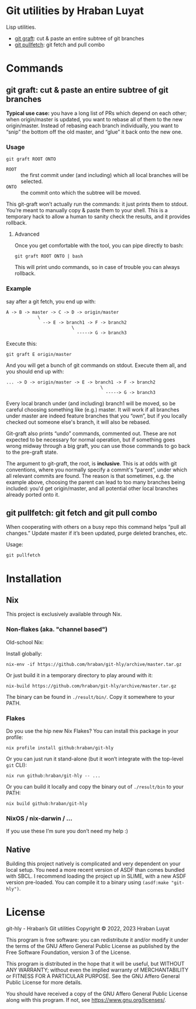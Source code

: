 * Git utilities by Hraban Luyat

Lisp utilities.

- [[#git-graft][git graft]]: cut & paste an entire subtree of git branches
- [[#git-pullfetch][git pullfetch]]: git fetch and pull combo

* Commands

** git graft: cut & paste an entire subtree of git branches
:PROPERTIES:
:CUSTOM_ID: git-graft
:END:

*Typical use case:* you have a long list of PRs which depend on each other; when origin/master is updated, you want to rebase all of them to the new origin/master. Instead of rebasing each branch individually, you want to “snip” the bottom off the old master, and “glue” it back onto the new one.

*** Usage

#+begin_src shell :eval never
git graft ROOT ONTO
#+end_src

- =ROOT= :: the first commit under (and including) which all local branches will be selected.
- =ONTO= :: the commit onto which the subtree will be moved.

This git-graft won’t actually run the commands: it just prints them to stdout. You’re meant to manually copy & paste them to your shell. This is a temporary hack to allow a human to sanity check the results, and it provides rollback.

**** Advanced

Once you get comfortable with the tool, you can pipe directly to bash:

#+begin_src shell :eval never
git graft ROOT ONTO | bash
#+end_src

This will print undo commands, so in case of trouble you can always rollback.

*** Example

say after a git fetch, you end up with:

#+begin_example
  A -> B -> master -> C -> D -> origin/master
              \
                --> E -> branch1 -> F -> branch2
                           \
                             -----> G -> branch3
#+end_example

Execute this:

#+begin_src shell :eval never
  git graft E origin/master
#+end_src

And you will get a bunch of git commands on stdout. Execute them all, and you should end up with:

#+begin_example
  ... -> D -> origin/master -> E -> branch1 -> F -> branch2
                                      \
                                        -----> G -> branch3
#+end_example

Every local branch under (and including) branch1 will be moved, so be careful choosing something like (e.g.) master. It will work if all branches under master are indeed feature branches that you “own”, but if you locally checked out someone else's branch, it will also be rebased.

Git-graft also prints “undo” commands, commented out. These are not expected to be necessary for normal operation, but if something goes wrong midway through a big graft, you can use those commands to go back to the pre-graft state.

The argument to git-graft, the root, is *inclusive*. This is at odds with git conventions, where you normally specify a commit's “parent”, under which all relevant commits are found. The reason is that sometimes, e.g. the example above, choosing the parent can lead to too many branches being included: you'd get origin/master, and all potential other local branches already ported onto it.

** git pullfetch: git fetch and git pull combo
:PROPERTIES:
:CUSTOM_ID: git-pullfetch
:END:

When cooperating with others on a busy repo this command helps “pull all changes.” Update master if it’s been updated, purge deleted branches, etc.

Usage:

#+begin_src shell :eval never
git pullfetch
#+end_src

* Installation
:PROPERTIES:
:CUSTOM_ID: installation
:END:

** Nix

This project is exclusively available through Nix.

*** Non-flakes (aka. "channel based")

Old-school Nix:

Install globally:

#+begin_src shell
nix-env -if https://github.com/hraban/git-hly/archive/master.tar.gz
#+end_src

Or just build it in a temporary directory to play around with it:

#+begin_src shell
nix-build https://github.com/hraban/git-hly/archive/master.tar.gz
#+end_src

The binary can be found in =./result/bin/=. Copy it somewhere to your PATH.

*** Flakes

Do you use the hip new Nix Flakes? You can install this package in your profile:

#+begin_src shell
nix profile install github:hraban/git-hly
#+end_src

Or you can just run it stand-alone (but it won’t integrate with the top-level =git= CLI):

#+begin_src shell
nix run github:hraban/git-hly -- ...
#+end_src

Or you can build it locally and copy the binary out of =./result/bin= to your PATH:

#+begin_src shell
nix build github:hraban/git-hly
#+end_src

*** NixOS / nix-darwin / ...

If you use these I’m sure you don’t need my help :)

** Native

Building this project natively is complicated and very dependent on your local setup. You need a more recent version of ASDF than comes bundled with SBCL. I recommend loading the project up in SLIME, with a new ASDF version pre-loaded. You can compile it to a binary using =(asdf:make "git-hly")=.

* License

git-hly - Hraban’s Git utilities
Copyright © 2022, 2023  Hraban Luyat

This program is free software: you can redistribute it and/or modify
it under the terms of the GNU Affero General Public License as published
by the Free Software Foundation, version 3 of the License.


This program is distributed in the hope that it will be useful,
but WITHOUT ANY WARRANTY; without even the implied warranty of
MERCHANTABILITY or FITNESS FOR A PARTICULAR PURPOSE.  See the
GNU Affero General Public License for more details.

You should have received a copy of the GNU Affero General Public License
along with this program.  If not, see <https://www.gnu.org/licenses/>.

